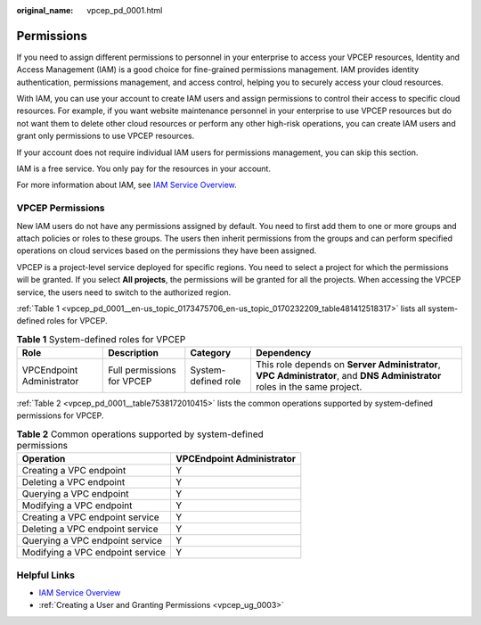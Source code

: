 :original_name: vpcep_pd_0001.html

.. _vpcep_pd_0001:

Permissions
===========

If you need to assign different permissions to personnel in your enterprise to access your VPCEP resources, Identity and Access Management (IAM) is a good choice for fine-grained permissions management. IAM provides identity authentication, permissions management, and access control, helping you to securely access your cloud resources.

With IAM, you can use your account to create IAM users and assign permissions to control their access to specific cloud resources. For example, if you want website maintenance personnel in your enterprise to use VPCEP resources but do not want them to delete other cloud resources or perform any other high-risk operations, you can create IAM users and grant only permissions to use VPCEP resources.

If your account does not require individual IAM users for permissions management, you can skip this section.

IAM is a free service. You only pay for the resources in your account.

For more information about IAM, see `IAM Service Overview <https://docs.otc.t-systems.com/identity-access-management/umn/service_overview/what_is_iam.html>`__.

VPCEP Permissions
-----------------

New IAM users do not have any permissions assigned by default. You need to first add them to one or more groups and attach policies or roles to these groups. The users then inherit permissions from the groups and can perform specified operations on cloud services based on the permissions they have been assigned.

VPCEP is a project-level service deployed for specific regions. You need to select a project for which the permissions will be granted. If you select **All projects**, the permissions will be granted for all the projects. When accessing the VPCEP service, the users need to switch to the authorized region.

:ref:`Table 1 <vpcep_pd_0001__en-us_topic_0173475706_en-us_topic_0170232209_table481412518317>` lists all system-defined roles for VPCEP.

.. _vpcep_pd_0001__en-us_topic_0173475706_en-us_topic_0170232209_table481412518317:

.. table:: **Table 1** System-defined roles for VPCEP

   +---------------------------+----------------------------+---------------------+----------------------------------------------------------------------------------------------------------------------------+
   | Role                      | Description                | Category            | Dependency                                                                                                                 |
   +===========================+============================+=====================+============================================================================================================================+
   | VPCEndpoint Administrator | Full permissions for VPCEP | System-defined role | This role depends on **Server Administrator**, **VPC Administrator**, and **DNS Administrator** roles in the same project. |
   +---------------------------+----------------------------+---------------------+----------------------------------------------------------------------------------------------------------------------------+

:ref:`Table 2 <vpcep_pd_0001__table7538172010415>` lists the common operations supported by system-defined permissions for VPCEP.

.. _vpcep_pd_0001__table7538172010415:

.. table:: **Table 2** Common operations supported by system-defined permissions

   ================================ =========================
   Operation                        VPCEndpoint Administrator
   ================================ =========================
   Creating a VPC endpoint          Y
   Deleting a VPC endpoint          Y
   Querying a VPC endpoint          Y
   Modifying a VPC endpoint         Y
   Creating a VPC endpoint service  Y
   Deleting a VPC endpoint service  Y
   Querying a VPC endpoint service  Y
   Modifying a VPC endpoint service Y
   ================================ =========================

Helpful Links
-------------

-  `IAM Service Overview <https://docs.otc.t-systems.com/usermanual/iam/iam_01_0026.html>`__

-  :ref:`Creating a User and Granting Permissions <vpcep_ug_0003>`
